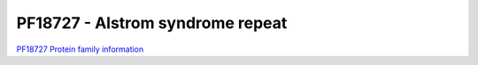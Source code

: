 PF18727 - Alstrom syndrome repeat
=================================

`PF18727 Protein family information <https://www.ebi.ac.uk/interpro/entry/pfam/PF18727/>`_


 
